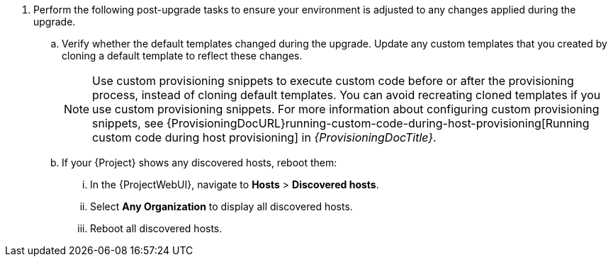 . Perform the following post-upgrade tasks to ensure your environment is adjusted to any changes applied during the upgrade.
.. Verify whether the default templates changed during the upgrade.
Update any custom templates that you created by cloning a default template to reflect these changes.
+
[NOTE]
====
Use custom provisioning snippets to execute custom code before or after the provisioning process, instead of cloning default templates.
You can avoid recreating cloned templates if you use custom provisioning snippets.
For more information about configuring custom provisioning snippets, see {ProvisioningDocURL}running-custom-code-during-host-provisioning[Running custom code during host provisioning] in _{ProvisioningDocTitle}_.
====
.. If your {Project} shows any discovered hosts, reboot them:
... In the {ProjectWebUI}, navigate to *Hosts* > *Discovered hosts*.
... Select *Any Organization* to display all discovered hosts.
... Reboot all discovered hosts.
